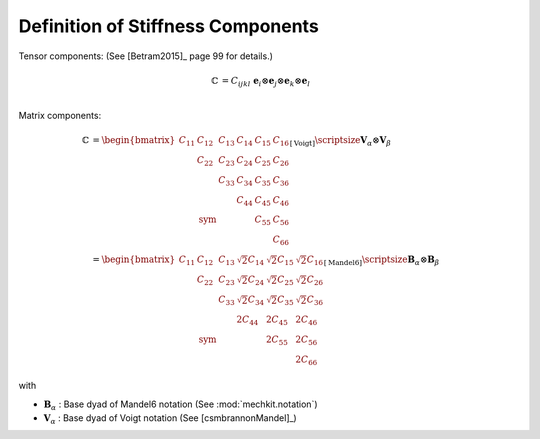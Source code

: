 .. _DefinitionStiffnessComponents:

Definition of Stiffness Components
----------------------------------

Tensor components: (See [Betram2015]_ page 99 for details.)

.. math::
    \begin{align*}
        \mathbb{C}
        &=
        C_{ijkl}
        \;
        \mathbf{e}_{i}
        \otimes
        \mathbf{e}_{j}
        \otimes
        \mathbf{e}_{k}
        \otimes
        \mathbf{e}_{l}\\
    \end{align*}

Matrix components:

.. math::
    \begin{align*}
        \mathbb{C}
        &=
        \begin{bmatrix}
     C_{11}  & C_{12}       & C_{13} & C_{14} & C_{15} & C_{16} \\
             & C_{22}       & C_{23} & C_{24} & C_{25} & C_{26} \\
             &              & C_{33} & C_{34} & C_{35} & C_{36} \\
             &              &        & C_{44} & C_{45} & C_{46} \\
             & \text{sym}   &        &        & C_{55} & C_{56} \\
             &              &        &        &        & C_{66}
        \end{bmatrix}_{[\text{Voigt}]}      \hspace{-10mm}
        \scriptsize{
            \boldsymbol{V}_{\alpha} \otimes \boldsymbol{V}_{\beta}
            }   \\
        &=
        \begin{bmatrix}
     C_{11}  & C_{12}       & C_{13} & \sqrt{2}C_{14} & \sqrt{2}C_{15} & \sqrt{2}C_{16} \\
             & C_{22}       & C_{23} & \sqrt{2}C_{24} & \sqrt{2}C_{25} & \sqrt{2}C_{26} \\
             &              & C_{33} & \sqrt{2}C_{34} & \sqrt{2}C_{35} & \sqrt{2}C_{36} \\
             &              &        & 2C_{44} & 2C_{45} & 2C_{46} \\
             & \text{sym}   &        &         & 2C_{55} & 2C_{56} \\
             &              &        &         &         & 2C_{66}
        \end{bmatrix}_{[\text{Mandel6}]}    \hspace{-15mm}
        \scriptsize{
            \boldsymbol{B}_{\alpha} \otimes \boldsymbol{B}_{\beta}
            }
    \end{align*}

with

- :math:`\boldsymbol{B}_{\alpha}` : Base dyad of Mandel6 notation
  (See :mod:`mechkit.notation`)
- :math:`\boldsymbol{V}_{\alpha}` : Base dyad of Voigt notation
  (See [csmbrannonMandel]_)



